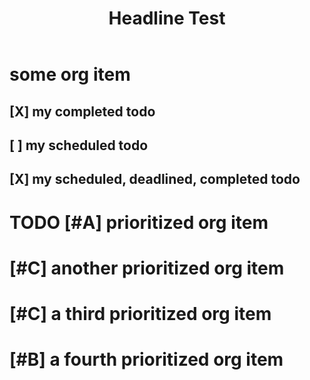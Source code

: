 #+title: Headline Test


* some org item
** [X] my completed todo
CLOSED: [2022-04-30 Sat 17:43] SCHEDULED: <2022-04-30 Sat>
** [ ] my scheduled todo
SCHEDULED: <2022-04-30 Sat>
** [X] my scheduled, deadlined, completed todo
CLOSED: [2022-04-30 Sat 17:42] DEADLINE: <2022-04-30 Sat> SCHEDULED: <2022-04-30 Sat>
* TODO [#A] prioritized org item
* [#C] another prioritized org item
* [#C] a third prioritized org item
* [#B] a fourth prioritized org item
